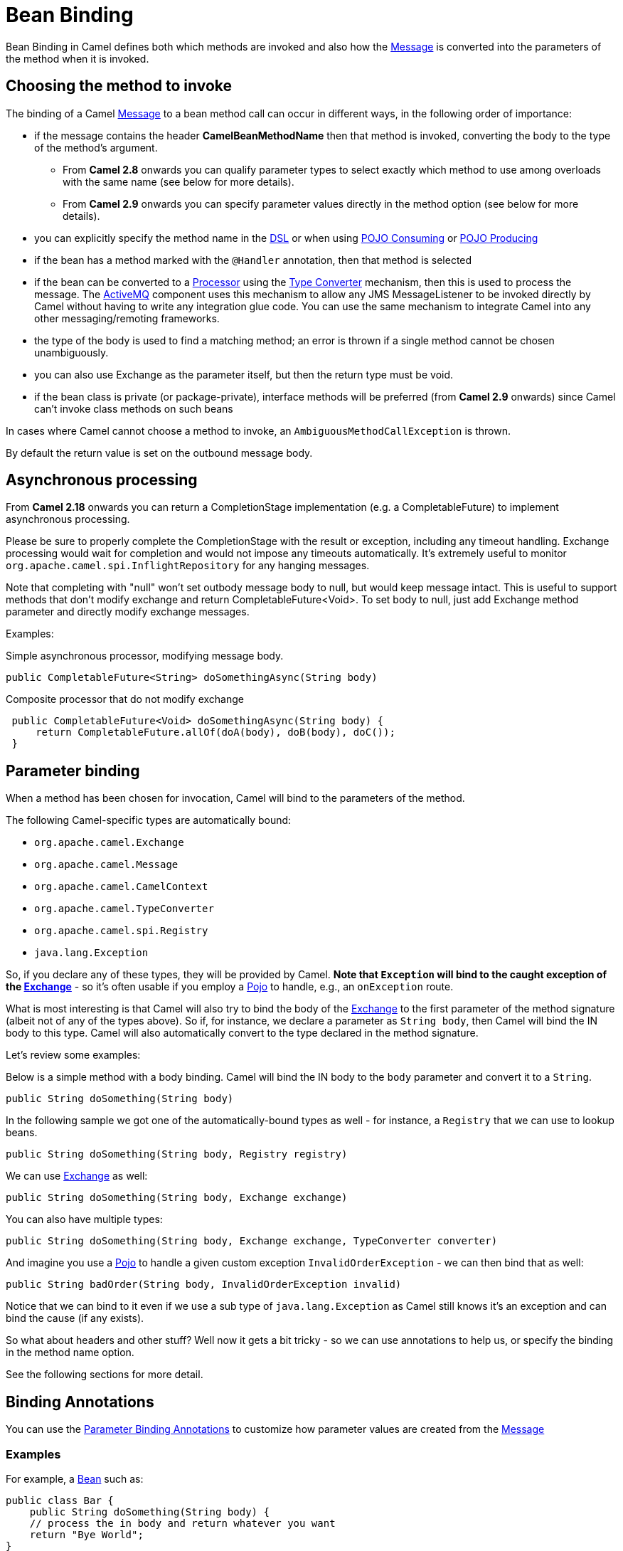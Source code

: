 [[BeanBinding-BeanBinding]]
= Bean Binding

Bean Binding in Camel defines both which methods are invoked and also
how the xref:{eip-vc}:eips:message.adoc[Message] is converted into the parameters of
the method when it is invoked.

[[BeanBinding-Choosingthemethodtoinvoke]]
== Choosing the method to invoke

The binding of a Camel xref:{eip-vc}:eips:message.adoc[Message] to a bean method call
can occur in different ways, in the following order of importance:

* if the message contains the header *CamelBeanMethodName* then that
method is invoked, converting the body to the type of the method's
argument.
** From *Camel 2.8* onwards you can qualify parameter types to select
exactly which method to use among overloads with the same name (see
below for more details).
** From *Camel 2.9* onwards you can specify parameter values directly in
the method option (see below for more details).
* you can explicitly specify the method name in the xref:dsl.adoc[DSL]
or when using xref:pojo-consuming.adoc[POJO Consuming] or
xref:pojo-producing.adoc[POJO Producing]
* if the bean has a method marked with the `@Handler` annotation, then
that method is selected
* if the bean can be converted to a xref:processor.adoc[Processor] using
the xref:type-converter.adoc[Type Converter] mechanism, then this is
used to process the message. The xref:components::activemq-component.adoc[ActiveMQ] component
uses this mechanism to allow any JMS MessageListener to be invoked
directly by Camel without having to write any integration glue code. You
can use the same mechanism to integrate Camel into any other
messaging/remoting frameworks.
* the type of the body is used to find a matching method; an
error is thrown if a single method cannot be chosen unambiguously.
* you can also use Exchange as the parameter itself, but then the return
type must be void.
* if the bean class is private (or package-private), interface methods
will be preferred (from *Camel 2.9* onwards) since Camel can't invoke
class methods on such beans

In cases where Camel cannot choose a method to invoke, an
`AmbiguousMethodCallException` is thrown.

By default the return value is set on the outbound message body. 

[[BeanBinding-Asynchronousprocessing]]
== Asynchronous processing

From *Camel 2.18* onwards you can return a CompletionStage
implementation (e.g. a CompletableFuture) to implement asynchronous
processing.

Please be sure to properly complete the CompletionStage with the result
or exception, including any timeout handling. Exchange processing would
wait for completion and would not impose any timeouts automatically.
It's extremely useful to
monitor `org.apache.camel.spi.InflightRepository` for any hanging messages.

Note that completing with "null" won't set outbody message body to null,
but would keep message intact. This is useful to support methods that
don't modify exchange and return CompletableFuture<Void>. To set body to
null, just add Exchange method parameter and directly modify exchange
messages.

Examples:

Simple asynchronous processor, modifying message body.

[source,syntaxhighlighter-pre]
----
public CompletableFuture<String> doSomethingAsync(String body)
----

Composite processor that do not modify exchange

[source,syntaxhighlighter-pre]
----
 public CompletableFuture<Void> doSomethingAsync(String body) {
     return CompletableFuture.allOf(doA(body), doB(body), doC()); 
 }
----

[[BeanBinding-Parameterbinding]]
== Parameter binding

When a method has been chosen for invocation, Camel will bind to the
parameters of the method.

The following Camel-specific types are automatically bound:

* `org.apache.camel.Exchange`
* `org.apache.camel.Message`
* `org.apache.camel.CamelContext`
* `org.apache.camel.TypeConverter`
* `org.apache.camel.spi.Registry`
* `java.lang.Exception`

So, if you declare any of these types, they will be provided by Camel.
*Note that `Exception` will bind to the caught exception of the
xref:exchange.adoc[Exchange]* - so it's often usable if you employ a
xref:components::bean-component.adoc[Pojo] to handle, e.g., an `onException` route.

What is most interesting is that Camel will also try to bind the body of
the xref:exchange.adoc[Exchange] to the first parameter of the method
signature (albeit not of any of the types above). So if, for instance,
we declare a parameter as `String body`, then Camel will bind the IN
body to this type. Camel will also automatically convert to the type
declared in the method signature.

Let's review some examples:

Below is a simple method with a body binding. Camel will bind the IN
body to the `body` parameter and convert it to a `String`.

[source,syntaxhighlighter-pre]
----
public String doSomething(String body)
----

In the following sample we got one of the automatically-bound types as
well - for instance, a `Registry` that we can use to lookup beans.

[source,syntaxhighlighter-pre]
----
public String doSomething(String body, Registry registry) 
----

We can use xref:exchange.adoc[Exchange] as well:

[source,syntaxhighlighter-pre]
----
public String doSomething(String body, Exchange exchange) 
----

You can also have multiple types:

[source,syntaxhighlighter-pre]
----
public String doSomething(String body, Exchange exchange, TypeConverter converter) 
----

And imagine you use a xref:components::bean-component.adoc[Pojo] to handle a given custom
exception `InvalidOrderException` - we can then bind that as well:

[source,syntaxhighlighter-pre]
----
public String badOrder(String body, InvalidOrderException invalid) 
----

Notice that we can bind to it even if we use a sub type of
`java.lang.Exception` as Camel still knows it's an exception and can
bind the cause (if any exists).

So what about headers and other stuff? Well now it gets a bit tricky -
so we can use annotations to help us, or specify the binding in the
method name option.

See the following sections for more detail.

[[BeanBinding-BindingAnnotations]]
== Binding Annotations

You can use the xref:parameter-binding-annotations.adoc[Parameter
Binding Annotations] to customize how parameter values are created from
the xref:{eip-vc}:eips:message.adoc[Message]

[[BeanBinding-Examples]]
=== Examples

For example, a xref:{eip-vc}:eips:bean-eip.adoc[Bean] such as:

[source,syntaxhighlighter-pre]
----
public class Bar {
    public String doSomething(String body) {
    // process the in body and return whatever you want 
    return "Bye World"; 
} 
----

Or the Exchange example. Notice that the return type must be *void* when
there is only a single parameter of the type
`org.apache.camel.Exchange`:

[source,syntaxhighlighter-pre]
----
 public class Bar {
     public void doSomething(Exchange exchange) {
         // process the exchange 
         exchange.getIn().setBody("Bye World"); 
 }
----

[[BeanBinding-Handler]]
=== @Handler

You can mark a method in your bean with the @Handler annotation to
indicate that this method should be used for xref:bean-binding.adoc[Bean
Binding].
This has an advantage as you need not specify a method name in the Camel
route, and therefore do not run into problems after renaming the method
in an IDE that can't find all its references.

[source,syntaxhighlighter-pre]
----
public class Bar {
    @Handler 
    public String doSomething(String body) {
        // process the in body and return whatever you want 
        return "Bye World"; 
    }
} 
----

[[BeanBinding-Parameterbindingusingmethodoption]]
== Parameter binding using method option

*Since Camel 2.9*

Camel uses the following rules to determine if it's a parameter value in
the method option

* The value is either `true` or `false` which denotes a boolean value
* The value is a numeric value such as `123` or `7`
* The value is a String enclosed with either single or double quotes
* The value is null which denotes a `null` value
* It can be evaluated using the xref:components:languages:simple-language.adoc[Simple] language, which
means you can use, e.g., body, header.foo and other
xref:components:languages:simple-language.adoc[Simple] tokens. Notice the tokens must be enclosed with
${ }.

Any other value is consider to be a type declaration instead - see the
next section about specifying types for overloaded methods.

When invoking a xref:{eip-vc}:eips:bean-eip.adoc[Bean] you can instruct Camel to invoke a
specific method by providing the method name:

[source,syntaxhighlighter-pre]
----
.bean(OrderService.class, "doSomething")
----

Here we tell Camel to invoke the doSomething method - Camel handles the
parameters' binding. Now suppose the method has 2 parameters, and the
2nd parameter is a boolean where we want to pass in a true value:

[source,syntaxhighlighter-pre]
----
public void doSomething(String payload, boolean highPriority) {
    ... 
}
----

This is now possible in *Camel 2.9* onwards:

[source,syntaxhighlighter-pre]
----
.bean(OrderService.class, "doSomething(*, true)") 
----

In the example above, we defined the first parameter using the wild card
symbol *, which tells Camel to bind this parameter to any type, and let
Camel figure this out. The 2nd parameter has a fixed value of `true`.
Instead of the wildcard symbol we can instruct Camel to use the message
body as shown:

[source,syntaxhighlighter-pre]
----
.bean(OrderService.class, "doSomething(${body}, true)") 
----

The syntax of the parameters is using the xref:components:languages:simple-language.adoc[Simple]
expression language so we have to use ${ } placeholders in the body to
refer to the message body.

If you want to pass in a `null` value, then you can explicit define this
in the method option as shown below:

[source,syntaxhighlighter-pre]
----
.to("bean:orderService?method=doSomething(null, true)")
----

Specifying `null` as a parameter value instructs Camel to force passing
a `null` value.

Besides the message body, you can pass in the message headers as a
`java.util.Map`:

[source,syntaxhighlighter-pre]
----
.bean(OrderService.class, "doSomethingWithHeaders(${body}, ${headers})") 
----

You can also pass in other fixed values besides booleans. For example,
you can pass in a String and an integer:

[source,syntaxhighlighter-pre]
----
.bean(MyBean.class, "echo('World', 5)") 
----

In the example above, we invoke the echo method with two parameters. The
first has the content 'World' (without quotes), and the 2nd has the
value of 5.
Camel will automatically convert these values to the parameters' types.

Having the power of the xref:components:languages:simple-language.adoc[Simple] language allows us to
bind to message headers and other values such as:

[source,syntaxhighlighter-pre]
----
.bean(OrderService.class, "doSomething(${body}, ${header.high})") 
----

You can also use the OGNL support of the xref:components:languages:simple-language.adoc[Simple]
expression language. Now suppose the message body is an object which has
a method named `asXml`. To invoke the `asXml` method we can do as
follows:

[source,syntaxhighlighter-pre]
----
.bean(OrderService.class, "doSomething(${body.asXml}, ${header.high})") 
----

Instead of using `.bean` as shown in the examples above, you may want to
use `.to` instead as shown:

[source,syntaxhighlighter-pre]
----
.to("bean:orderService?method=doSomething(${body.asXml}, ${header.high})") 
----

[[BeanBinding-Usingtypequalifierstoselectamongoverloadedmethods]]
== Using type qualifiers to select among overloaded methods

*Since Camel 2.8*

If you have a xref:{eip-vc}:eips:bean-eip.adoc[Bean] with overloaded methods, you can now
specify parameter types in the method name so Camel can match the method
you intend to use.

Given the following bean:

[source,syntaxhighlighter-pre]
----
 from("direct:start")
    .bean(MyBean.class, "hello(String)")
    .to("mock:result");
----

Then the `MyBean` has 2 overloaded methods with the names `hello` and
`times`. So if we want to use the method which has 2 parameters we can
do as follows in the Camel route:

[source,syntaxhighlighter-pre]
----
from("direct:start")
    .bean(MyBean.class, "hello(String,String)")
    .to("mock:result"); 
----

We can also use a `*` as wildcard so we can just say we want to execute
the method with 2 parameters we do

[source,syntaxhighlighter-pre]
----
 from("direct:start")
    .bean(MyBean.class, "hello(*,*)")
    .to("mock:result");
----

By default Camel will match the type name using the simple name, e.g.
any leading package name will be disregarded. However if you want to
match using the FQN, then specify the FQN type and Camel will leverage
that. So if you have a `com.foo.MyOrder` and you want to match against
the FQN, and *not* the simple name "MyOrder", then follow this example:

[source,syntaxhighlighter-pre]
----
.bean(OrderService.class, "doSomething(com.foo.MyOrder)")
----

Camel currently only supports either specifying parameter binding or
type per parameter in the method name option. You *cannot* specify both
at the same time, such as

[source,syntaxhighlighter-pre]
----
 doSomething(com.foo.MyOrder ${body}, boolean ${header.high})
----

This may change in the future.
